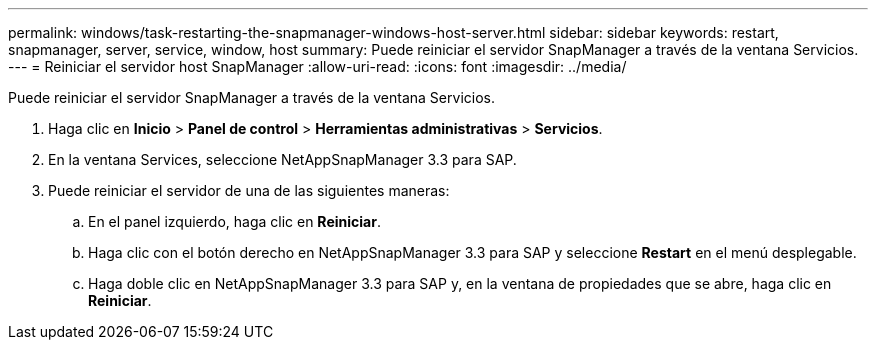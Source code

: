 ---
permalink: windows/task-restarting-the-snapmanager-windows-host-server.html 
sidebar: sidebar 
keywords: restart, snapmanager, server, service, window, host 
summary: Puede reiniciar el servidor SnapManager a través de la ventana Servicios. 
---
= Reiniciar el servidor host SnapManager
:allow-uri-read: 
:icons: font
:imagesdir: ../media/


[role="lead"]
Puede reiniciar el servidor SnapManager a través de la ventana Servicios.

. Haga clic en *Inicio* > *Panel de control* > *Herramientas administrativas* > *Servicios*.
. En la ventana Services, seleccione NetAppSnapManager 3.3 para SAP.
. Puede reiniciar el servidor de una de las siguientes maneras:
+
.. En el panel izquierdo, haga clic en *Reiniciar*.
.. Haga clic con el botón derecho en NetAppSnapManager 3.3 para SAP y seleccione *Restart* en el menú desplegable.
.. Haga doble clic en NetAppSnapManager 3.3 para SAP y, en la ventana de propiedades que se abre, haga clic en *Reiniciar*.



